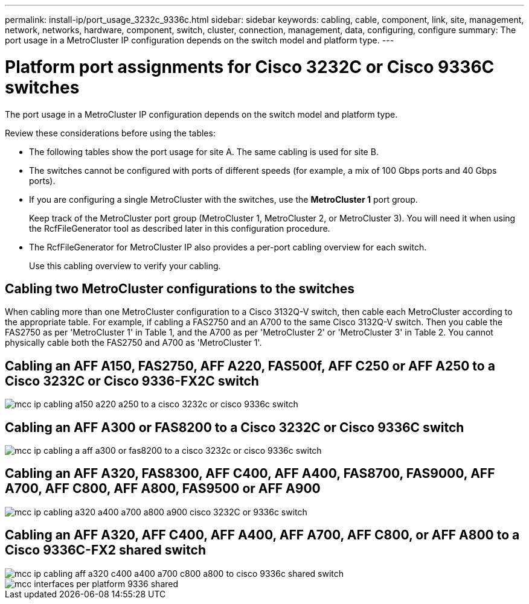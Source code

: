 ---
permalink: install-ip/port_usage_3232c_9336c.html
sidebar: sidebar
keywords: cabling, cable, component, link, site, management, network, networks, hardware, component, switch, cluster, connection, management, data, configuring, configure
summary: The port usage in a MetroCluster IP configuration depends on the switch model and platform type.
---

= Platform port assignments for Cisco 3232C or Cisco 9336C switches
:icons: font
:imagesdir: ../media/

[.lead]
The port usage in a MetroCluster IP configuration depends on the switch model and platform type.

Review these considerations before using the tables:

* The following tables show the port usage for site A. The same cabling is used for site B.
* The switches cannot be configured with ports of different speeds (for example, a mix of 100 Gbps ports and 40 Gbps ports).
* If you are configuring a single MetroCluster with the switches, use the *MetroCluster 1* port group.
+
Keep track of the MetroCluster port group (MetroCluster 1, MetroCluster 2, or MetroCluster 3). You will need it when using the RcfFileGenerator tool as described later in this configuration procedure.

* The RcfFileGenerator for MetroCluster IP also provides a per-port cabling overview for each switch.
+
Use this cabling overview to verify your cabling.

== Cabling two MetroCluster configurations to the switches

When cabling more than one MetroCluster configuration to a Cisco 3132Q-V switch, then cable each MetroCluster according to the appropriate table. For example, if cabling a FAS2750 and an A700 to the same Cisco 3132Q-V switch. Then you cable the FAS2750 as per 'MetroCluster 1' in Table 1, and the A700 as per 'MetroCluster 2' or 'MetroCluster 3' in Table 2. You cannot physically cable both the FAS2750 and A700 as 'MetroCluster 1'.

== Cabling an AFF A150, FAS2750, AFF A220, FAS500f, AFF C250 or AFF A250 to a Cisco 3232C or Cisco 9336-FX2C switch

image::../media/mcc_ip_cabling_a150_a220_a250_to_a_cisco_3232c_or_cisco_9336c_switch.png[]

== Cabling an AFF A300 or FAS8200 to a Cisco 3232C or Cisco 9336C switch

image::../media/mcc_ip_cabling_a_aff_a300_or_fas8200_to_a_cisco_3232c_or_cisco_9336c_switch.png[]



== Cabling an AFF A320, FAS8300, AFF C400, AFF A400, FAS8700, FAS9000, AFF A700, AFF C800, AFF A800, FAS9500 or AFF A900 

image::../media/mcc_ip_cabling_a320_a400_a700_a800_a900 _cisco_3232C or_9336c_switch.png[]


== Cabling an AFF A320, AFF C400, AFF A400, AFF A700, AFF C800, or AFF A800 to a Cisco 9336C-FX2 shared switch

image::../media/mcc_ip_cabling_aff_a320_c400_a400_a700_c800_a800_to_cisco_9336c_shared_switch.png[]

image::../media/mcc_interfaces_per_platform_9336-shared.png[]

// BURT 1501501 Sept 7th, 2022
